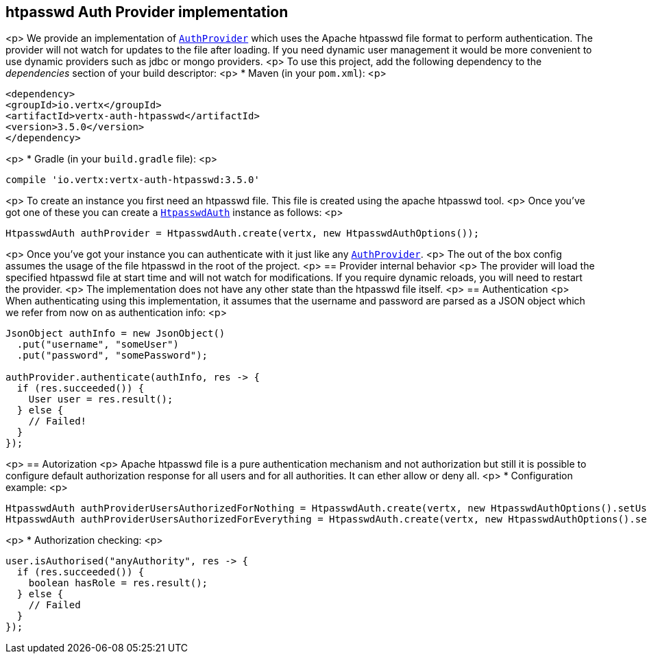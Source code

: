 == htpasswd Auth Provider implementation

<p>
We provide an implementation of `link:../../apidocs/io/vertx/ext/auth/AuthProvider.html[AuthProvider]` which uses the Apache htpasswd file format
to perform authentication. The provider will not watch for updates to the file after loading. If you need dynamic
user management it would be more convenient to use dynamic providers such as jdbc or mongo providers.
<p>
To use this project, add the following
dependency to the _dependencies_ section of your build descriptor:
<p>
* Maven (in your `pom.xml`):
<p>
[source,xml,subs="+attributes"]
----
<dependency>
<groupId>io.vertx</groupId>
<artifactId>vertx-auth-htpasswd</artifactId>
<version>3.5.0</version>
</dependency>
----
<p>
* Gradle (in your `build.gradle` file):
<p>
[source,groovy,subs="+attributes"]
----
compile 'io.vertx:vertx-auth-htpasswd:3.5.0'
----
<p>
To create an instance you first need an htpasswd file. This file is created using the apache htpasswd tool.
<p>
Once you've got one of these you can create a `link:../../apidocs/io/vertx/ext/auth/htpasswd/HtpasswdAuth.html[HtpasswdAuth]` instance as follows:
<p>
[source,java]
----
HtpasswdAuth authProvider = HtpasswdAuth.create(vertx, new HtpasswdAuthOptions());
----
<p>
Once you've got your instance you can authenticate with it just like any `link:../../apidocs/io/vertx/ext/auth/AuthProvider.html[AuthProvider]`.
<p>
The out of the box config assumes the usage of the file htpasswd in the root of the project.
<p>
== Provider internal behavior
<p>
The provider will load the specified htpasswd file at start time and will not watch for modifications. If you
require dynamic reloads, you will need to restart the provider.
<p>
The implementation does not have any other state than the htpasswd file itself.
<p>
== Authentication
<p>
When authenticating using this implementation, it assumes that the username and password are parsed as a JSON
object which we refer from now on as authentication info:
<p>
[source,java]
----
JsonObject authInfo = new JsonObject()
  .put("username", "someUser")
  .put("password", "somePassword");

authProvider.authenticate(authInfo, res -> {
  if (res.succeeded()) {
    User user = res.result();
  } else {
    // Failed!
  }
});
----
<p>
== Autorization
<p>
Apache htpasswd file is a pure authentication mechanism and not authorization but still it is possible to configure
default authorization response for all users and for all authorities. It can ether allow or deny all.
<p>
* Configuration example:
<p>
[source,java]
----
HtpasswdAuth authProviderUsersAuthorizedForNothing = HtpasswdAuth.create(vertx, new HtpasswdAuthOptions().setUsersAuthorizedForEverything(false));
HtpasswdAuth authProviderUsersAuthorizedForEverything = HtpasswdAuth.create(vertx, new HtpasswdAuthOptions().setUsersAuthorizedForEverything(true));
----
<p>
* Authorization checking:
<p>
[source,java]
----
user.isAuthorised("anyAuthority", res -> {
  if (res.succeeded()) {
    boolean hasRole = res.result();
  } else {
    // Failed
  }
});
----